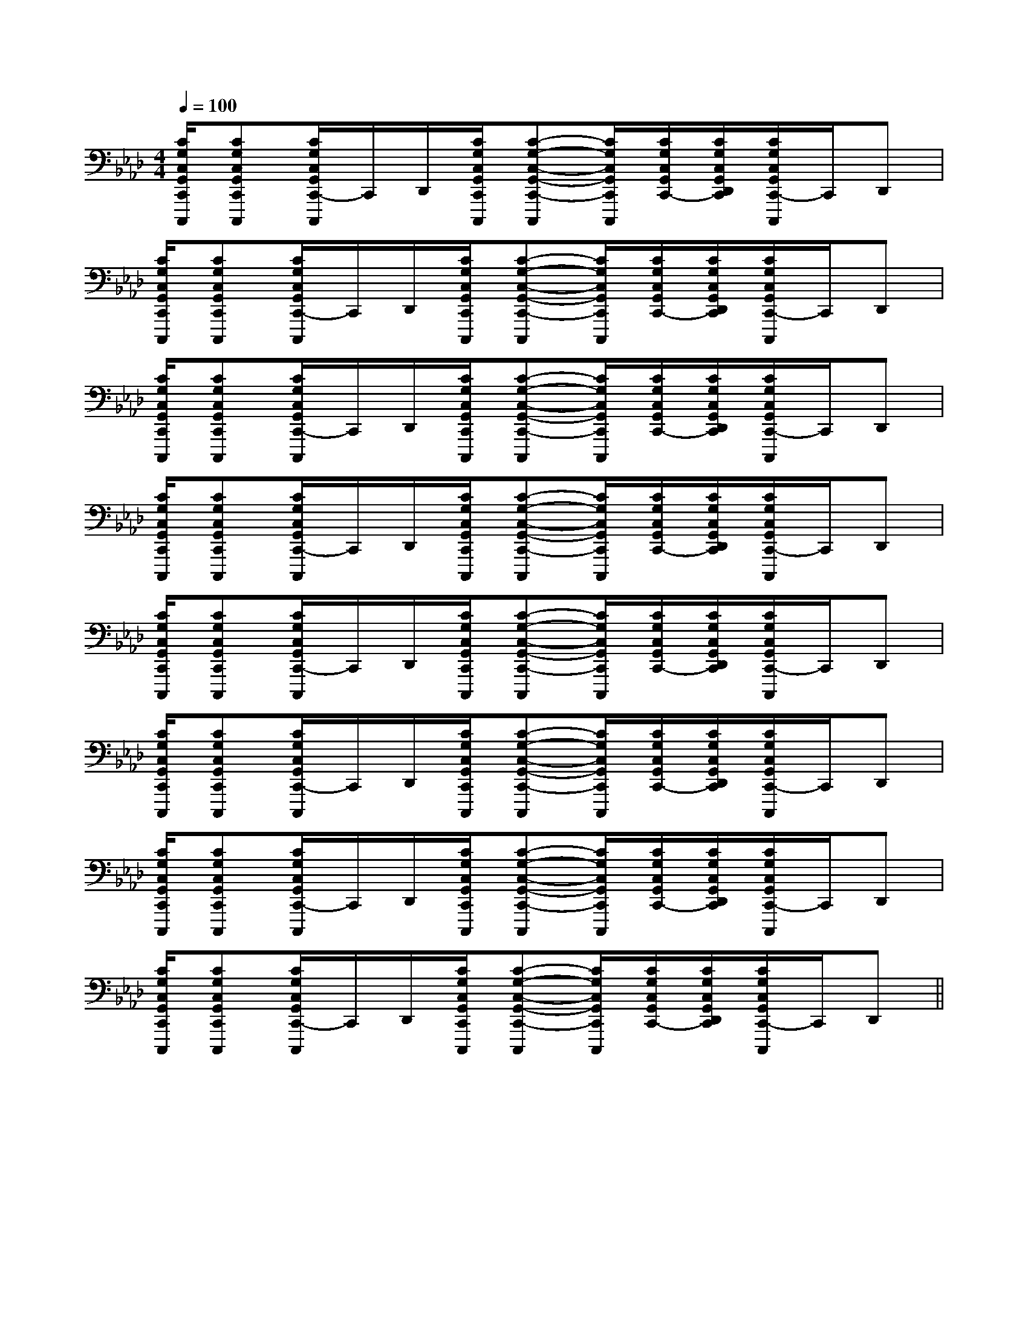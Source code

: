 X:1
T:
M:4/4
L:1/8
Q:1/4=100
K:Ab
%4flats
%%MIDI program 0
V:1
%%MIDI program 0
[C/2G,/2C,/2G,,/2C,,/2C,,,/2][CG,C,G,,C,,C,,,][C/2G,/2C,/2G,,/2C,,/2-C,,,/2]C,,/2D,,/2[C/2G,/2C,/2G,,/2C,,/2C,,,/2][C-G,-C,-G,,-C,,-C,,,][C/2G,/2C,/2G,,/2C,,/2C,,,/2][C/2G,/2C,/2G,,/2C,,/2-][C/2G,/2C,/2G,,/2D,,/2C,,/2][C/2G,/2C,/2G,,/2C,,/2-C,,,/2]C,,/2D,,|
[C/2G,/2C,/2G,,/2C,,/2C,,,/2][CG,C,G,,C,,C,,,][C/2G,/2C,/2G,,/2C,,/2-C,,,/2]C,,/2D,,/2[C/2G,/2C,/2G,,/2C,,/2C,,,/2][C-G,-C,-G,,-C,,-C,,,][C/2G,/2C,/2G,,/2C,,/2C,,,/2][C/2G,/2C,/2G,,/2C,,/2-][C/2G,/2C,/2G,,/2D,,/2C,,/2][C/2G,/2C,/2G,,/2C,,/2-C,,,/2]C,,/2D,,|
[C/2G,/2C,/2G,,/2C,,/2C,,,/2][CG,C,G,,C,,C,,,][C/2G,/2C,/2G,,/2C,,/2-C,,,/2]C,,/2D,,/2[C/2G,/2C,/2G,,/2C,,/2C,,,/2][C-G,-C,-G,,-C,,-C,,,][C/2G,/2C,/2G,,/2C,,/2C,,,/2][C/2G,/2C,/2G,,/2C,,/2-][C/2G,/2C,/2G,,/2D,,/2C,,/2][C/2G,/2C,/2G,,/2C,,/2-C,,,/2]C,,/2D,,|
[C/2G,/2C,/2G,,/2C,,/2C,,,/2][CG,C,G,,C,,C,,,][C/2G,/2C,/2G,,/2C,,/2-C,,,/2]C,,/2D,,/2[C/2G,/2C,/2G,,/2C,,/2C,,,/2][C-G,-C,-G,,-C,,-C,,,][C/2G,/2C,/2G,,/2C,,/2C,,,/2][C/2G,/2C,/2G,,/2C,,/2-][C/2G,/2C,/2G,,/2D,,/2C,,/2][C/2G,/2C,/2G,,/2C,,/2-C,,,/2]C,,/2D,,|
[C/2G,/2C,/2G,,/2C,,/2C,,,/2][CG,C,G,,C,,C,,,][C/2G,/2C,/2G,,/2C,,/2-C,,,/2]C,,/2D,,/2[C/2G,/2C,/2G,,/2C,,/2C,,,/2][C-G,-C,-G,,-C,,-C,,,][C/2G,/2C,/2G,,/2C,,/2C,,,/2][C/2G,/2C,/2G,,/2C,,/2-][C/2G,/2C,/2G,,/2D,,/2C,,/2][C/2G,/2C,/2G,,/2C,,/2-C,,,/2]C,,/2D,,|
[C/2G,/2C,/2G,,/2C,,/2C,,,/2][CG,C,G,,C,,C,,,][C/2G,/2C,/2G,,/2C,,/2-C,,,/2]C,,/2D,,/2[C/2G,/2C,/2G,,/2C,,/2C,,,/2][C-G,-C,-G,,-C,,-C,,,][C/2G,/2C,/2G,,/2C,,/2C,,,/2][C/2G,/2C,/2G,,/2C,,/2-][C/2G,/2C,/2G,,/2D,,/2C,,/2][C/2G,/2C,/2G,,/2C,,/2-C,,,/2]C,,/2D,,|
[C/2G,/2C,/2G,,/2C,,/2C,,,/2][CG,C,G,,C,,C,,,][C/2G,/2C,/2G,,/2C,,/2-C,,,/2]C,,/2D,,/2[C/2G,/2C,/2G,,/2C,,/2C,,,/2][C-G,-C,-G,,-C,,-C,,,][C/2G,/2C,/2G,,/2C,,/2C,,,/2][C/2G,/2C,/2G,,/2C,,/2-][C/2G,/2C,/2G,,/2D,,/2C,,/2][C/2G,/2C,/2G,,/2C,,/2-C,,,/2]C,,/2D,,|
[C/2G,/2C,/2G,,/2C,,/2C,,,/2][CG,C,G,,C,,C,,,][C/2G,/2C,/2G,,/2C,,/2-C,,,/2]C,,/2D,,/2[C/2G,/2C,/2G,,/2C,,/2C,,,/2][C-G,-C,-G,,-C,,-C,,,][C/2G,/2C,/2G,,/2C,,/2C,,,/2][C/2G,/2C,/2G,,/2C,,/2-][C/2G,/2C,/2G,,/2D,,/2C,,/2][C/2G,/2C,/2G,,/2C,,/2-C,,,/2]C,,/2D,,||
|
|
|
|
|
|
|
|
|
|
|
|
|
|
[E8[E8[E8[E8[E8[E8[E8[E8[E8[E8[E8[E8[E8[E8[E8A,,3/2-A,,3/2-A,,3/2-A,,3/2-A,,3/2-A,,3/2-A,,3/2-A,,3/2-A,,3/2-A,,3/2-A,,3/2-A,,3/2-A,,3/2-A,,3/2-A,,3/2-_D,/2_D,,/2]_D,/2_D,,/2]_D,/2_D,,/2]_D,/2_D,,/2]_D,/2_D,,/2]_D,/2_D,,/2]_D,/2_D,,/2]_D,/2_D,,/2]_D,/2_D,,/2]_D,/2_D,,/2]_D,/2_D,,/2]_D,/2_D,,/2]_D,/2_D,,/2]_D,/2_D,,/2]_D,/2_D,,/2][E2A,[E2A,[E2A,[E2A,[E2A,[E2A,[E2A,[E2A,[E2A,[E2A,[E2A,[E2A,[E2A,[E2A,[E2A,[A,/2-F,/2-A,,/2-][A,/2-F,/2-A,,/2-][A,/2-F,/2-A,,/2-][A,/2-F,/2-A,,/2-][A,/2-F,/2-A,,/2-][A,/2-F,/2-A,,/2-][A,/2-F,/2-A,,/2-][A,/2-F,/2-A,,/2-][A,/2-F,/2-A,,/2-][A,/2-F,/2-A,,/2-][A,/2-F,/2-A,,/2-][A,/2-F,/2-A,,/2-][A,/2-F,/2-A,,/2-][A,/2-F,/2-A,,/2-][A,/2-F,/2-A,,/2-][E2A,[E2A,[E2A,[E2A,[E2A,[E2A,[E2A,[E2A,[E2A,[E2A,[E2A,[E2A,[E2A,[E2A,[A/2-C,/2][A/2-C,/2][A/2-C,/2][A/2-C,/2][A/2-C,/2][A/2-C,/2][A/2-C,/2][A/2-C,/2][A/2-C,/2][A/2-C,/2][A/2-C,/2][A/2-C,/2][A/2-C,/2][A/2-C,/2][A/2-C,/2][D3/2A,3/2F,3/2D,3/2][D3/2A,3/2F,3/2D,3/2][D3/2A,3/2F,3/2D,3/2][D3/2A,3/2F,3/2D,3/2][D3/2A,3/2F,3/2D,3/2][D3/2A,3/2F,3/2D,3/2][D3/2A,3/2F,3/2D,3/2][D3/2A,3/2F,3/2D,3/2][D3/2A,3/2F,3/2D,3/2][D3/2A,3/2F,3/2D,3/2][D3/2A,3/2F,3/2D,3/2][D3/2A,3/2F,3/2D,3/2][D3/2A,3/2F,3/2D,3/2][D3/2A,3/2F,3/2D,3/2][EDB,G,[EDB,G,[EDB,G,[EDB,G,[EDB,G,[EDB,G,[EDB,G,[EDB,G,[EDB,G,[EDB,G,[EDB,G,[EDB,G,[EDB,G,[EDB,G,[EDB,G,[aecA][aecA][aecA][aecA][aecA][aecA][aecA][aecA][aecA][aecA][aecA][aecA][aecA][aecA][aecA][B,^F,B,,][B,^F,B,,][B,^F,B,,][B,^F,B,,][B,^F,B,,][B,^F,B,,][B,^F,B,,][B,^F,B,,][B,^F,B,,][B,^F,B,,][B,^F,B,,][B,^F,B,,][B,^F,B,,][B,^F,B,,][B,^F,B,,][E/2-B,/2-E,,/2][E/2-B,/2-E,,/2][E/2-B,/2-E,,/2][E/2-B,/2-E,,/2][E/2-B,/2-E,,/2][E/2-B,/2-E,,/2][E/2-B,/2-E,,/2][E/2-B,/2-E,,/2][E/2-B,/2-E,,/2][E/2-B,/2-E,,/2][E/2-B,/2-E,,/2][E/2-B,/2-E,,/2][E/2-B,/2-E,,/2][E/2-B,/2-E,,/2][E/2-B,/2-E,,/2][A/2D,,/2-][A/2D,,/2-][A/2D,,/2-][A/2D,,/2-][A/2D,,/2-][A/2D,,/2-][A/2D,,/2-][A/2D,,/2-][A/2D,,/2-][A/2D,,/2-][A/2D,,/2-][A/2D,,/2-][A/2D,,/2-][A/2D,,/2-][A/2D,,/2-]3E3-C3E3-C3E3-C3E3-C3E3-C3E3-C3E3-C3E3-C3E3-C3E3-C3E3-C3E3-C3E3-C3E3-C3E3-C[g-E][g-E][g-E][g-E][g-E][g-E][g-E][g-E][g-E][g-E][g-E][g-E][g-E][g-E][g-E][D/2C,,/2-][D/2C,,/2-][D/2C,,/2-][D/2C,,/2-][D/2C,,/2-][D/2C,,/2-][D/2C,,/2-][D/2C,,/2-][D/2C,,/2-][D/2C,,/2-][D/2C,,/2-][D/2C,,/2-][D/2C,,/2-][D/2C,,/2-][D/2C,,/2-][F/2F,/2B,,/2][F/2F,/2B,,/2][F/2F,/2B,,/2][F/2F,/2B,,/2][F/2F,/2B,,/2][F/2F,/2B,,/2][F/2F,/2B,,/2][F/2F,/2B,,/2][F/2F,/2B,,/2]